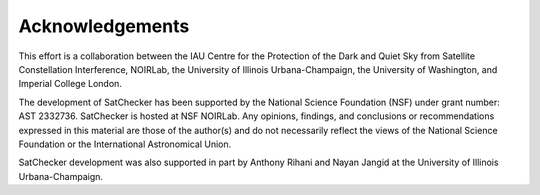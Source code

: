 Acknowledgements
================

This effort is a collaboration between the IAU Centre for the Protection of the Dark and Quiet Sky
from Satellite Constellation Interference, NOIRLab, the University of Illinois Urbana-Champaign,
the University of Washington, and Imperial College London.

The development of SatChecker has been supported by the National Science Foundation (NSF)
under grant number: AST 2332736. SatChecker is hosted at NSF NOIRLab. Any opinions, findings,
and conclusions or recommendations expressed in this material are those of the author(s) and
do not necessarily reflect the views of the National Science Foundation or the International
Astronomical Union.

.. raw:: html

   <div style="display: flex; flex-wrap: wrap; gap: 30px; align-items: center; margin: 20px 0;">
      <div style="width: 200px; height: 130px; display: flex; align-items: center; justify-content: center;">
         <img src="_static/_images/NSF_Official_logo_Med_Res_600ppi.png" alt="NSF Logo" style="max-width: 100%; max-height: 100%; object-fit: contain;">
      </div>
      <div style="width: 200px; height: 100px; display: flex; align-items: center; justify-content: center;">
         <img src="_static/_images/CPS_Logo_Col_Alt.png" alt="IAU CPS Logo" style="max-width: 100%; max-height: 100%; object-fit: contain;">
      </div>
      <div style="width: 200px; height: 130px; display: flex; align-items: center; justify-content: center;">
         <img src="_static/_images/noirlab_logo.png" alt="NOIRLab Logo" style="max-width: 100%; max-height: 100%; object-fit: contain;">
      </div>
      <div style="width: 200px; height: 100px; display: flex; align-items: center; justify-content: center;">
         <img src="_static/_images/UIUC_logo.png" alt="University of Illinois Urbana-Champaign Logo" style="max-width: 100%; max-height: 100%; object-fit: contain;">
      </div>
      <div style="width: 200px; height: 75px; display: flex; align-items: center; justify-content: center;">
         <img src="_static/_images/UW_logo.png" alt="UW Logo" style="max-width: 100%; max-height: 100%; object-fit: contain;">
      </div>
      <div style="width: 200px; height: 90px; display: flex; align-items: center; justify-content: center;">
         <img src="_static/_images/imperial_logo.png" alt="Imperial College London Logo" style="max-width: 100%; max-height: 100%; object-fit: contain;">
      </div>
   </div>

SatChecker development was also supported in part by
Anthony Rihani and Nayan Jangid at the University of Illinois Urbana-Champaign.
